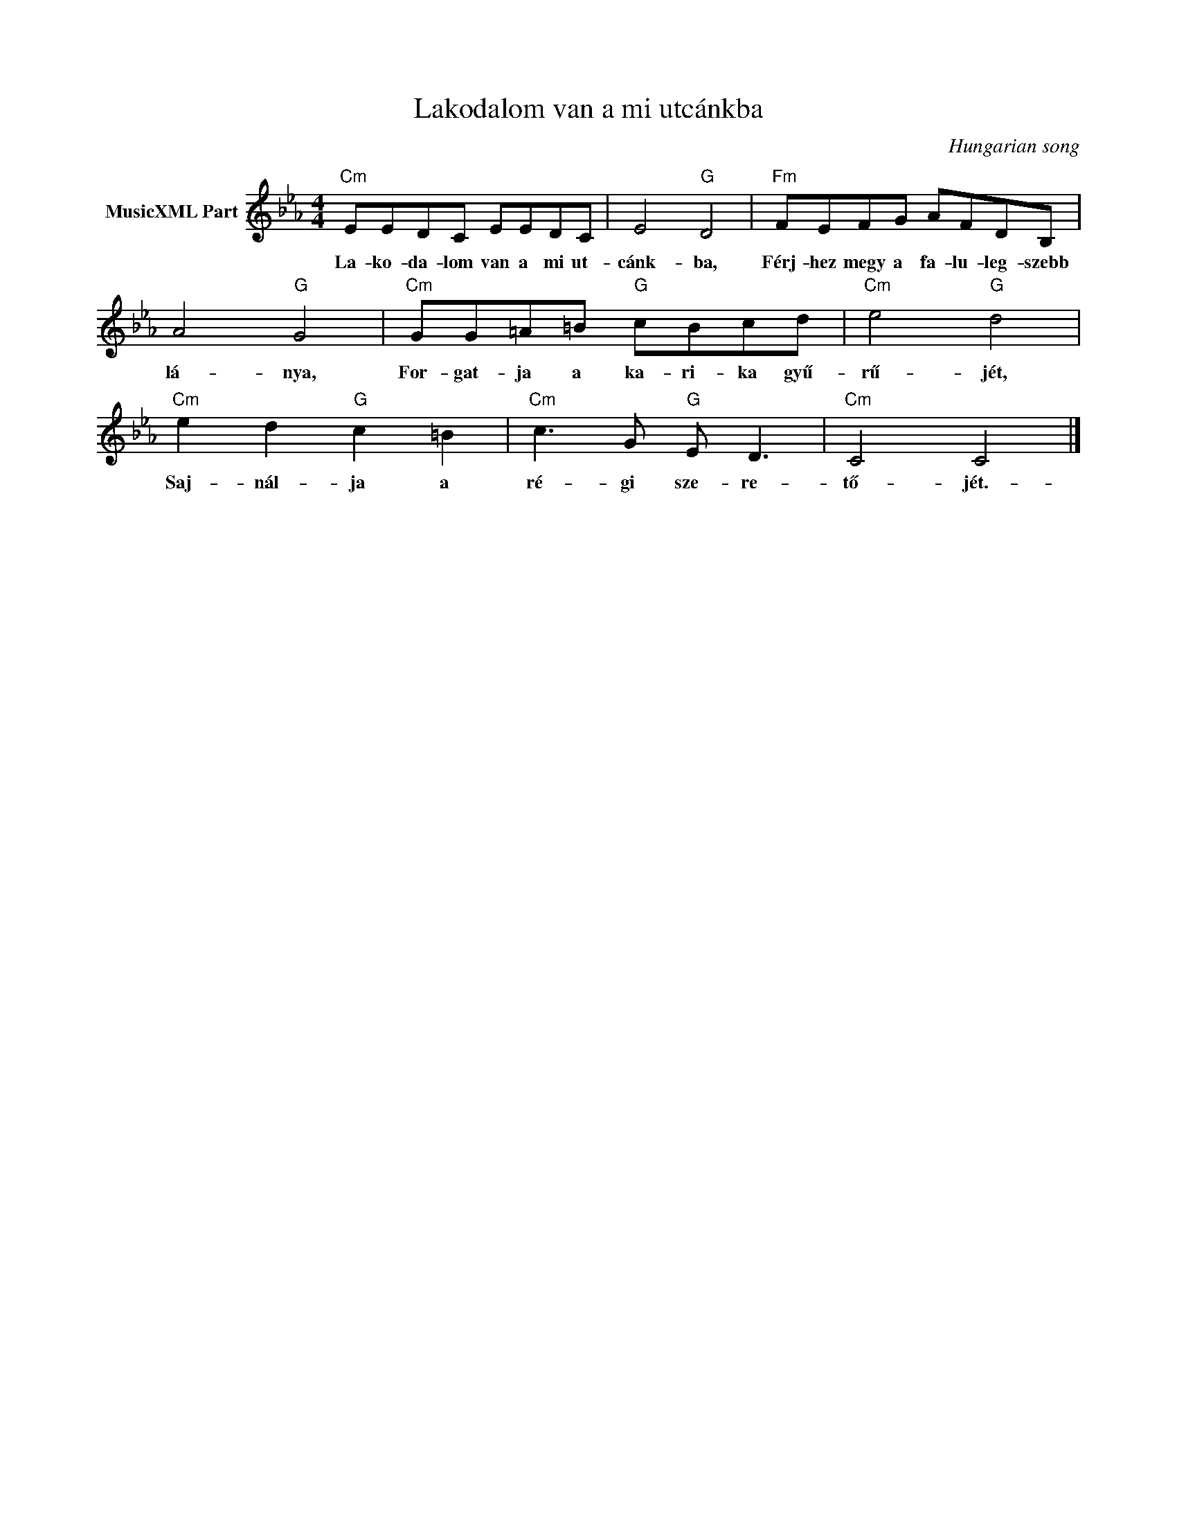 X:1
T:Lakodalom van a mi utcánkba
C:Hungarian song
Z:Public Domain
L:1/8
M:4/4
K:Eb
V:1 treble nm="MusicXML Part"
%%MIDI program 0
V:1
"Cm" EEDC EEDC | E4"G" D4 |"Fm" FEFG AFDB, | A4"G" G4 |"Cm" GG=A=B"G" cBcd |"Cm" e4"G" d4 | %6
w: La- ko- da- lom van a mi ut-|cánk- ba,|Férj- hez megy a fa- lu- leg- szebb|lá- nya,|For- gat- ja a ka- ri- ka gyű-|rű- jét,|
"Cm" e2 d2"G" c2 =B2 |"Cm" c3 G"G" E D3 |"Cm" C4 C4 |] %9
w: Saj- nál- ja a|ré- gi sze- re-|tő- jét.-|

